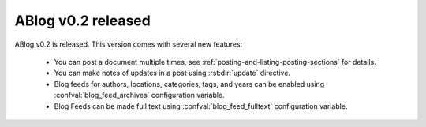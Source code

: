 ABlog v0.2 released
===================

.. post::
   :tags: tips
   :author: Ahmet
   :category: Release
   :location: SF
   :excerpt: 10


ABlog v0.2 is released. This version comes with several new features:

  * You can post a document multiple times, see
    :ref:`posting-and-listing-posting-sections` for details.

  * You can make notes of updates in a post using :rst:dir:`update`
    directive.

  * Blog feeds for authors, locations, categories, tags, and years
    can be enabled using :confval:`blog_feed_archives` configuration
    variable.

  * Blog Feeds can be made full text using :confval:`blog_feed_fulltext`
    configuration variable.

